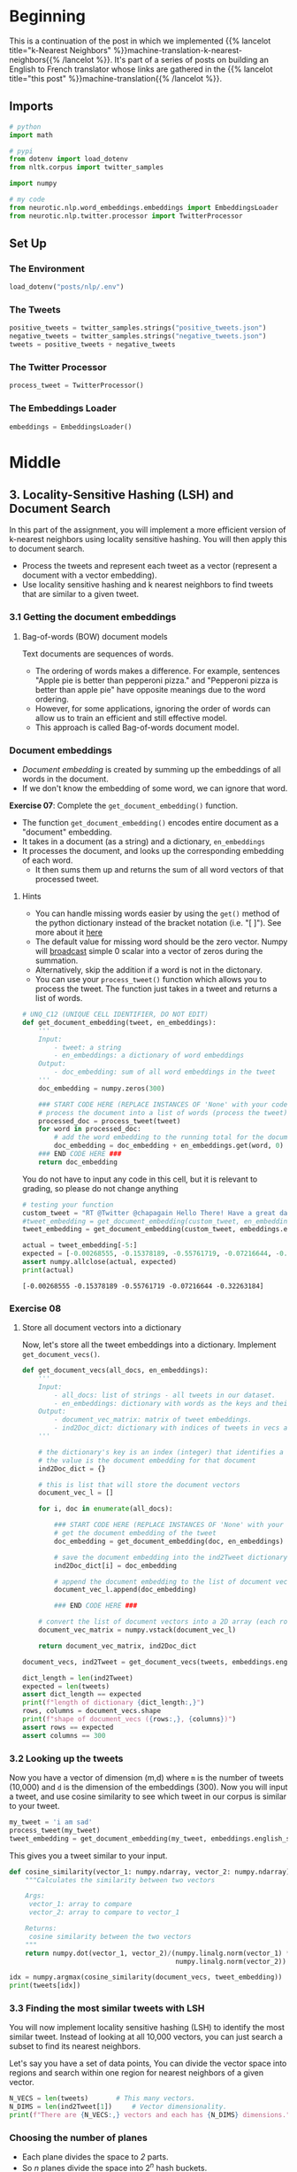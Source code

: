 #+BEGIN_COMMENT
.. title: Locality-Sensitive Hashing (LSH) for Machine Translation
.. slug: machine-translation-with-locality-sensitive-hashing
.. date: 2020-10-22 17:43:58 UTC-07:00
.. tags: nlp,machine translation,assignment
.. category: NLP
.. link: 
.. description: Implementing Locality Sensitive Hashing for the English to French Translation
.. type: text
.. has_math: True
#+END_COMMENT
#+OPTIONS: ^:{}
#+TOC: headlines 2
#+PROPERTY: header-args :session ~/.local/share/jupyter/runtime/kernel-93768719-c25d-4fb2-8f1a-e3a251b64367-ssh.json

#+BEGIN_SRC python :results none :exports none
%load_ext autoreload
%autoreload 2
#+END_SRC
* Beginning
  This is a continuation of the post in which we implemented {{% lancelot title="k-Nearest Neighbors" %}}machine-translation-k-nearest-neighbors{{% /lancelot %}}. It's part of a series of posts on building an English to French translator whose links are gathered in the {{% lancelot title="this post" %}}machine-translation{{% /lancelot %}}.

** Imports
#+begin_src python :results none
# python
import math

# pypi
from dotenv import load_dotenv
from nltk.corpus import twitter_samples

import numpy

# my code
from neurotic.nlp.word_embeddings.embeddings import EmbeddingsLoader
from neurotic.nlp.twitter.processor import TwitterProcessor
#+end_src
** Set Up
*** The Environment
#+begin_src python :results none
load_dotenv("posts/nlp/.env")
#+end_src
*** The Tweets
#+begin_src python :results none
positive_tweets = twitter_samples.strings("positive_tweets.json")
negative_tweets = twitter_samples.strings("negative_tweets.json")
tweets = positive_tweets + negative_tweets
#+end_src
*** The Twitter Processor
#+begin_src python :results none
process_tweet = TwitterProcessor()
#+end_src
*** The Embeddings Loader
#+begin_src python :results none
embeddings = EmbeddingsLoader()
#+end_src
* Middle
** 3. Locality-Sensitive Hashing (LSH) and Document Search

In this part of the assignment, you will implement a more efficient version of k-nearest neighbors using locality sensitive hashing. You will then apply this to document search.
 
 - Process the tweets and represent each tweet as a vector (represent a document with a vector embedding).
 - Use locality sensitive hashing and k nearest neighbors to find tweets that are similar to a given tweet.


*** 3.1 Getting the document embeddings

**** Bag-of-words (BOW) document models
 Text documents are sequences of words.
  - The ordering of words makes a difference. For example, sentences "Apple pie is better than pepperoni pizza." and "Pepperoni pizza is better than apple pie" have opposite meanings due to the word ordering.
  - However, for some applications, ignoring the order of words can allow us to train an efficient and still effective model.
  - This approach is called Bag-of-words document model.

*** Document embeddings
    - /Document embedding/ is created by summing up the embeddings of all words in the document.
    - If we don't know the embedding of some word, we can ignore that word.

 **Exercise 07**:
 Complete the =get_document_embedding()= function.
  - The function =get_document_embedding()= encodes entire document as a "document" embedding.
  - It takes in a document (as a string) and a dictionary, =en_embeddings=
  - It processes the document, and looks up the corresponding embedding of each word.
   - It then sums them up and returns the sum of all word vectors of that processed tweet.

**** Hints
 - You can handle missing words easier by using the =get()= method of the python dictionary instead of the bracket notation (i.e. "[ ]"). See more about it [[https://stackoverflow.com/a/11041421/12816433"][here]]
 - The default value for missing word should be the zero vector. Numpy will [[https://docs.scipy.org/doc/numpy/user/basics.broadcasting.html][broadcast]] simple 0 scalar into a vector of zeros during the summation.
 - Alternatively, skip the addition if a word is not in the dictonary.
 - You can use your =process_tweet()= function which allows you to process the tweet. The function just takes in a tweet and returns a list of words.

#+begin_src python :results none
# UNQ_C12 (UNIQUE CELL IDENTIFIER, DO NOT EDIT)
def get_document_embedding(tweet, en_embeddings): 
    '''
    Input:
        - tweet: a string
        - en_embeddings: a dictionary of word embeddings
    Output:
        - doc_embedding: sum of all word embeddings in the tweet
    '''
    doc_embedding = numpy.zeros(300)

    ### START CODE HERE (REPLACE INSTANCES OF 'None' with your code) ###
    # process the document into a list of words (process the tweet)
    processed_doc = process_tweet(tweet)
    for word in processed_doc:
        # add the word embedding to the running total for the document embedding
        doc_embedding = doc_embedding + en_embeddings.get(word, 0)
    ### END CODE HERE ###
    return doc_embedding
#+end_src

You do not have to input any code in this cell, but it is relevant to grading, so please do not change anything

#+begin_src python :results output :exports both
# testing your function
custom_tweet = "RT @Twitter @chapagain Hello There! Have a great day. :) #good #morning http://chapagain.com.np"
#tweet_embedding = get_document_embedding(custom_tweet, en_embeddings_subset)
tweet_embedding = get_document_embedding(custom_tweet, embeddings.english_subset)

actual = tweet_embedding[-5:]
expected = [-0.00268555, -0.15378189, -0.55761719, -0.07216644, -0.32263184]
assert numpy.allclose(actual, expected)
print(actual)
#+end_src

#+RESULTS:
: [-0.00268555 -0.15378189 -0.55761719 -0.07216644 -0.32263184]

*** Exercise 08

**** Store all document vectors into a dictionary
 Now, let's store all the tweet embeddings into a dictionary. Implement =get_document_vecs()=.


#+begin_src python :results none
def get_document_vecs(all_docs, en_embeddings):
    '''
    Input:
        - all_docs: list of strings - all tweets in our dataset.
        - en_embeddings: dictionary with words as the keys and their embeddings as the values.
    Output:
        - document_vec_matrix: matrix of tweet embeddings.
        - ind2Doc_dict: dictionary with indices of tweets in vecs as keys and their embeddings as the values.
    '''

    # the dictionary's key is an index (integer) that identifies a specific tweet
    # the value is the document embedding for that document
    ind2Doc_dict = {}

    # this is list that will store the document vectors
    document_vec_l = []

    for i, doc in enumerate(all_docs):

        ### START CODE HERE (REPLACE INSTANCES OF 'None' with your code) ###
        # get the document embedding of the tweet
        doc_embedding = get_document_embedding(doc, en_embeddings)

        # save the document embedding into the ind2Tweet dictionary at index i
        ind2Doc_dict[i] = doc_embedding

        # append the document embedding to the list of document vectors
        document_vec_l.append(doc_embedding)

        ### END CODE HERE ###

    # convert the list of document vectors into a 2D array (each row is a document vector)
    document_vec_matrix = numpy.vstack(document_vec_l)

    return document_vec_matrix, ind2Doc_dict
#+end_src

#+begin_src python :results none
document_vecs, ind2Tweet = get_document_vecs(tweets, embeddings.english_subset)
#+end_src

#+begin_src python :results output :exprts both
dict_length = len(ind2Tweet)
expected = len(tweets)
assert dict_length == expected
print(f"length of dictionary {dict_length:,}")
rows, columns = document_vecs.shape
print(f"shape of document_vecs ({rows:,}, {columns})")
assert rows == expected
assert columns == 300
#+end_src

#+RESULTS:
: length of dictionary 10,000
: shape of document_vecs (10,000, 300)

*** 3.2 Looking up the tweets

 Now you have a vector of dimension (m,d) where =m= is the number of tweets (10,000) and =d= is the dimension of the embeddings (300).  Now you will input a tweet, and use cosine similarity to see which tweet in our corpus is similar to your tweet.

#+begin_src python :results none
my_tweet = 'i am sad'
process_tweet(my_tweet)
tweet_embedding = get_document_embedding(my_tweet, embeddings.english_subset)
#+end_src

This gives you a tweet similar to your input.

#+begin_src python :results none
def cosine_similarity(vector_1: numpy.ndarray, vector_2: numpy.ndarray) -> float:
    """Calculates the similarity between two vectors

    Args:
     vector_1: array to compare
     vector_2: array to compare to vector_1

    Returns:
     cosine similarity between the two vectors
    """
    return numpy.dot(vector_1, vector_2)/(numpy.linalg.norm(vector_1) *
                                          numpy.linalg.norm(vector_2))
#+end_src

#+begin_src python :results output :exprts both
idx = numpy.argmax(cosine_similarity(document_vecs, tweet_embedding))
print(tweets[idx])
#+end_src

#+RESULTS:
: @zoeeylim sad sad sad kid :( it's ok I help you watch the match HAHAHAHAHA

*** 3.3 Finding the most similar tweets with LSH

 You will now implement locality sensitive hashing (LSH) to identify the most similar tweet. Instead of looking at all 10,000 vectors, you can just search a subset to find its nearest neighbors.

Let's say you have a set of data points,  You can divide the vector space into regions and search within one region for nearest neighbors of a given vector.

#+begin_src python :results output :exprts both
N_VECS = len(tweets)       # This many vectors.
N_DIMS = len(ind2Tweet[1])     # Vector dimensionality.
print(f"There are {N_VECS:,} vectors and each has {N_DIMS} dimensions.")
#+end_src

#+RESULTS:
: There are 10,000 vectors and each has 300 dimensions.

*** Choosing the number of planes
 
   -  Each plane divides the space to /2/ parts.
   -  So /n/ planes divide the space into \(2^{n}\) hash buckets.
   -  We want to organize 10,000 document vectors into buckets so that every bucket has about /~16/ vectors.
   -  For that we need \(\frac{10000}{16}=625\) buckets.
   -  We're interested in /n/, number of planes, so that \(2^{n}= 625\). Now, we can calculate \(n=\log_{2}625 = 9.29 \approx 10\).

We use \(\log_2(625)\) as the number of planes to have ~16 vectors/bucket.

#+begin_src python :results output :exports both
buckets = 10000/16
print(buckets)
planes = math.ceil(numpy.log2(buckets))
print(planes)
#+end_src

#+RESULTS:
: 625.0
: 10

#+begin_src python :results none
N_PLANES = planes
#+end_src

 Number of times to repeat the hashing to improve the search.

#+begin_src python :results none
N_UNIVERSES = 25
#+end_src
*** 3.4 Getting the hash number for a vector

For each vector, we need to get a unique number associated to that vector in order to assign it to a "hash bucket".

*** Hyperlanes in vector spaces
   - In /3/-dimensional vector space, the hyperplane is a regular plane. In /2/ dimensional vector space, the hyperplane is a line.
   - Generally, the hyperplane is a subspace which has dimension /1/ lower than the original vector space has.
   - A hyperplane is uniquely defined by its normal vector.
   - Normal vector /n/ of the plane \(\pi\) is the vector to which all vectors in the plane \(\pi\) are orthogonal (perpendicular in /3/ dimensional case).

*** Using Hyperplanes to split the vector space
 We can use a hyperplane to split the vector space into /2/ parts.
 - All vectors whose dot product with a plane's normal vector is positive are on one side of the plane.
 - All vectors whose dot product with the plane's normal vector is negative are on the other side of the plane.

*** Encoding hash buckets
   - For a vector, we can take its dot product with all the planes, then encode this information to assign the vector to a single hash bucket.
   - When the vector is pointing to the opposite side of the hyperplane than normal, encode it by 0.
   - Otherwise, if the vector is on the same side as the normal vector, encode it by 1.
   - If you calculate the dot product with each plane in the same order for every vector, you've encoded each vector's unique hash ID as a binary number, like [0, 1, 1, ... 0].

*** Exercise 09: Implementing hash buckets

 We've initialized hash table =hashes= for you. It is list of =N_UNIVERSES= matrices, each describes its own hash table. Each matrix has =N_DIMS= rows and =N_PLANES= columns. Every column of that matrix is a =N_DIMS=-dimensional normal vector for each of =N_PLANES= hyperplanes which are used for creating buckets of the particular hash table.

 *Exercise*: Your task is to complete the function =hash_value_of_vector= which places vector =v= in the correct hash bucket.

 - First multiply your vector /v/, with a corresponding plane. This will give you a vector of dimension \((1,\text{N_planes})\).
 - You will then convert every element in that vector to 0 or 1.
 - You create a hash vector by doing the following: if the element is negative, it becomes a 0, otherwise you change it to a 1.
 - You then compute the unique number for the vector by iterating over =N_PLANES=
 - Then you multiply \(2^i\) times the corresponding bit (0 or 1).
 - You will then store that sum in the variable =hash_value=.

 **Intructions:** Create a hash for the vector in the function below.
 Use this formula:

\[
 hash = \sum_{i=0}^{N-1} \left( 2^{i} \times h_{i} \right)
\]

**** Create the sets of planes
     - Create multiple (25) sets of planes (the planes that divide up the region).
     - You can think of these as 25 separate ways of dividing up the vector space with a different set of planes.
     - Each element of this list contains a matrix with 300 rows (the word vectors have 300 dimensions), and 10 columns (there are 10 planes in each "universe").

#+begin_src python :results none
numpy.random.seed(0)
planes_l = [numpy.random.normal(size=(N_DIMS, N_PLANES))
            for _ in range(N_UNIVERSES)]
#+end_src

***** Hints

      - =numpy.squeeze()= removes unused dimensions from an array; for instance, it converts a (10,1) 2D array into a (10,) 1D array

#+begin_src python :results none
def hash_value_of_vector(v, planes):
    """Create a hash for a vector; hash_id says which random hash to use.

    Input:
        - v:  vector of tweet. It's dimension is (1, N_DIMS)
        - planes: matrix of dimension (N_DIMS, N_PLANES) - the set of planes that divide up the region
    Output:
        - res: a number which is used as a hash for your vector

    """
    ### START CODE HERE (REPLACE INSTANCES OF 'None' with your code) ###
    # for the set of planes,
    # calculate the dot product between the vector and the matrix containing the planes
    # remember that planes has shape (300, 10)
    # The dot product will have the shape (1,10)
    assert planes.shape == (300, 10)
    assert v.shape == (1, 300)
    dot_product = numpy.dot(v, planes)
    assert dot_product.shape == (1, 10), dot_product.shape

    # get the sign of the dot product (1,10) shaped vector
    sign_of_dot_product = numpy.sign(dot_product)

    # set h to be false (equivalent to 0 when used in operations) if the sign is negative,
    # and true (equivalent to 1) if the sign is positive (1,10) shaped vector
    h = sign_of_dot_product >= 0
    assert h.shape == (1, 10)

    # remove extra un-used dimensions (convert this from a 2D to a 1D array)
    h = numpy.squeeze(h)

    # initialize the hash value to 0
    hash_value = 0

    n_planes = planes.shape[1]
    for i in range(n_planes):
        # increment the hash value by 2^i * h_i
        hash_value += 2**i * h[i]
    ### END CODE HERE ###

    # cast hash_value as an integer
    hash_value = int(hash_value)

    return hash_value
#+end_src

#+begin_src python :results output :exprts both
numpy.random.seed(0)
idx = 0
planes = planes_l[idx]  # get one 'universe' of planes to test the function
vec = numpy.random.rand(1, 300)
expected = 768
actual = hash_value_of_vector(vec, planes)
assert expected == actual
print(f" The hash value for this vector,",
      f"and the set of planes at index {idx},",
      f"is {actual}")
#+end_src

#+RESULTS:
:  The hash value for this vector, and the set of planes at index 0, is 768

*** 3.5 Creating a hash table
*** Exercise 10

 Given that you have a unique number for each vector (or tweet), You now want to create a hash table. You need a hash table, so that given a hash_id, you can quickly look up the corresponding vectors. This allows you to reduce your search by a significant amount of time.

 We have given you the =make_hash_table= function, which maps the tweet vectors to a bucket and stores the vector there. It returns the =hash_table= and the =id_table=. The =id_table= tells you which vector in a certain bucket corresponds to what tweet.

**** Hints
     - a dictionary comprehension, similar to a list comprehension, looks like this: `{i:0 for i in range(10)}`, where the key is 'i' and the value is zero for all key-value pairs. 

#+begin_src python :results none
def make_hash_table(vecs, planes):
    """
    Input:
        - vecs: list of vectors to be hashed.
        - planes: the matrix of planes in a single "universe", with shape (embedding dimensions, number of planes).
    Output:
        - hash_table: dictionary - keys are hashes, values are lists of vectors (hash buckets)
        - id_table: dictionary - keys are hashes, values are list of vectors id's
                            (it's used to know which tweet corresponds to the hashed vector)
    """
    ### START CODE HERE (REPLACE INSTANCES OF 'None' with your code) ###

    # number of planes is the number of columns in the planes matrix
    num_of_planes = planes.shape[1]

    # number of buckets is 2^(number of planes)
    num_buckets = 2**num_of_planes

    # create the hash table as a dictionary.
    # Keys are integers (0,1,2.. number of buckets)
    # Values are empty lists
    hash_table = {index: [] for index in range(num_buckets)}

    # create the id table as a dictionary.
    # Keys are integers (0,1,2... number of buckets)
    # Values are empty lists
    id_table = {index: [] for index in range(num_buckets)}

    # for each vector in 'vecs'
    for i, v in enumerate(vecs):
        # calculate the hash value for the vector
        h = hash_value_of_vector(v.reshape(1, 300), planes)

        # store the vector into hash_table at key h,
        # by appending the vector v to the list at key h
        hash_table[h].append(v)

        # store the vector's index 'i' (each document is given a unique integer 0,1,2...)
        # the key is the h, and the 'i' is appended to the list at key h
        id_table[h].append(i)

    ### END CODE HERE ###

    return hash_table, id_table
#+end_src


#+begin_src python :results output :exprts both
numpy.random.seed(0)
planes = planes_l[0]  # get one 'universe' of planes to test the function
vec = numpy.random.rand(1, 300)
tmp_hash_table, tmp_id_table = make_hash_table(document_vecs, planes)
# tmp_hash_table, tmp_id_table = make_hash_table(vec.reshape(1, 300), planes)

index = 2
print(f"The hash table at key {index} has {len(tmp_hash_table[index])} document vectors")
print(f"The id table at key {index} has {len(tmp_id_table[index])}")
print(f"The first 5 document indices stored at key {index} of are {tmp_id_table[index][0:5]}")
#+end_src

#+RESULTS:
: The hash table at key 2 has 21 document vectors
: The id table at key 2 has 21
: The first 5 document indices stored at key 2 of are [356, 529, 976, 1754, 1779]

Expected output

#+RESULTS
 The hash table at key 0 has 3 document vectors
 The id table at key 0 has 3
 The first 5 document indices stored at key 0 of are [3276, 3281, 3282]

I get a hash of 2 for document 3276, not 1...

*** 3.6 Creating all hash tables

You can now hash your vectors and store them in a hash table that would allow you to quickly look up and search for similar vectors. Run the cell below to create the hashes. By doing so, you end up having several tables which have all the vectors. Given a vector, you then identify the buckets in all the tables.  You can then iterate over the buckets and consider much fewer vectors. The more buckets you use, the more accurate your lookup will be, but also the longer it will take.

**** Creating the hashtables
#+begin_src python :results output :exprts both
hash_tables = []
id_tables = []
for universe_id in range(N_UNIVERSES):  # there are 25 hashes
    print('working on hash universe #:', universe_id)
    planes = planes_l[universe_id]
    hash_table, id_table = make_hash_table(document_vecs, planes)
    hash_tables.append(hash_table)
    id_tables.append(id_table)
#+end_src

#+RESULTS:
#+begin_example
working on hash universe #: 0
working on hash universe #: 1
working on hash universe #: 2
working on hash universe #: 3
working on hash universe #: 4
working on hash universe #: 5
working on hash universe #: 6
working on hash universe #: 7
working on hash universe #: 8
working on hash universe #: 9
working on hash universe #: 10
working on hash universe #: 11
working on hash universe #: 12
working on hash universe #: 13
working on hash universe #: 14
working on hash universe #: 15
working on hash universe #: 16
working on hash universe #: 17
working on hash universe #: 18
working on hash universe #: 19
working on hash universe #: 20
working on hash universe #: 21
working on hash universe #: 22
working on hash universe #: 23
working on hash universe #: 24
#+end_example
** Bundling It Up
#+begin_src python :tangle ../../neurotic/nlp/word_embeddings/hashing.py
<<imports>>


<<planes-universe>>

    <<planes-plane-count>>

    <<planes-planes>>


<<documents-embeddings-builder>>

    <<document-embedding>>

    <<documents-embeddings>>

    <<document-index-to-embedding>>


<<hash-table>>

    <<hash-value-of-vector>>

    <<hash-hashes>>

    <<hash-table-table>>

    <<hash-index-table>>



<<hash-tables>>

    <<hash-tables-hash>>

    <<hash-tables-index>>
#+end_src
*** Imports
#+begin_src python :noweb-ref imports
# python
import math

# pypi
import attr
import numpy
#+end_src
*** Planes Universe
#+begin_src python :noweb-ref planes-universe
@attr.s(auto_attribs=True)
class PlanesUniverse:
    """Creates set of planes with a random mormal distribution of points


    Args:
     vector_count: number of vectors that will be hashed
     dimensions: number of columns per vector
     universes: number of universes to create
     vectors_per_bucket: how many vectors we want in each
     random_seed: value to seed the random number generator
    """
    vector_count: int
    dimensions: int
    universes: int
    vectors_per_bucket: int
    random_seed: int=0
    _plane_count: int=None
    _planes: list=None
#+end_src
**** Plane Count
#+begin_src python :noweb-ref planes-plane-count
@property
def plane_count(self) -> int:
    """The number of planes to create

    Uses the number of vectors and desired vectors per bucket
    """
    if self._plane_count is None:
        buckets = self.vector_count/self.vectors_per_bucket
        self._plane_count = math.ceil(numpy.log2(buckets))
    return self._plane_count
#+end_src
**** Planes
     The list of planes.
#+begin_src python :noweb-ref planes-planes
@property
def planes(self) -> list:
    """The list of planes"""
    if self._planes is None:
        numpy.random.seed(self.random_seed)
        self._planes = [numpy.random.normal(size=(self.dimensions,
                                                  self.plane_count))
                        for _ in range(self.universes)]
    return self._planes
#+end_src
*** Documents Embeddings Builder
#+begin_src python :noweb-ref documents-embeddings-builder
@attr.s(auto_attribs=True)
class DocumentsEmbeddings:
    """Builds embeddings for documents from their words

    Args:
     embeddings: word-embeddings for the documents
     process: callable to pre-process documents
     documents: documents (strings) to hash
    """
    embeddings: dict
    process: object
    documents: list
    _documents_embeddings: numpy.ndarray=None
    _document_index_to_embedding: dict=None
#+end_src

**** Getting the Document Embeddings
#+begin_src python :noweb-ref document-embedding
def document_embedding(self, document: str) -> numpy.ndarray: 
    """sums the embeddings for words in the document
    
    Args:
      - document: string to tokenize and build embedding for
    
    Returns:
      - embedding: sum of all word embeddings in the document
    """
    rows = len(next(iter(self.embeddings.values())))
    embedding = numpy.zeros(rows)
    words = self.process(document)
    # adding the zeros means you always return an array, not just the number 0
    # if none of the words in the document are in the embeddings
    return embedding + sum((self.embeddings.get(word, 0) for word in words))
#+end_src
**** Documents Embeddings
#+begin_src python :noweb-ref documents-embeddings
@property
def documents_embeddings(self) -> numpy.ndarray:
    """array of embeddings for each document in documents"""
    if self._documents_embeddings is None:
        self._documents_embeddings = numpy.vstack(
            [self.document_embedding(document) for document in self.documents])
    return self._documents_embeddings
#+end_src
**** Document Index to Embeddings
#+begin_src python :noweb-ref document-index-to-embedding
@property
def document_index_to_embedding(self) -> dict:
    """maps document index (from self.documents) to embedding"""
    if self._document_index_to_embedding is None:
        self._document_index_to_embedding = {
            index: embedding for index, embedding in enumerate(
                self.documents_embeddings)}
    return self._document_index_to_embedding
#+end_src
*** Hash Table Builder
#+begin_src python :noweb-ref hash-table
@attr.s(auto_attribs=True)
class HashTable:
    """Builds the hash-table for embeddings

    Args:
     planes: matrix of planes to divide into hash table
     vectors: vectors to be hashed
    """
    planes: numpy.ndarray
    vectors: numpy.ndarray
    _hashes: list=None
    _hash_table: dict=None
    _index_table: dict=None
#+end_src
**** Vector Hash Value
#+begin_src python :noweb-ref hash-value-of-vector
def hash_value(self, vector: numpy.ndarray) -> int:
    """
    Create a hash for a vector

    Args:
     - vector:  vector of tweet. It's dimension is (1, N_DIMS)

    Returns:
      - res: a number which is used as a hash for your vector
    """
    rows, columns = self.planes.shape
    # assert vector.shape == (1, rows), vector.shape
    dot_product = numpy.dot(vector, self.planes)
    #assert dot_product.shape == (1, columns), dot_product.shape

    sign_of_dot_product = numpy.sign(dot_product)
    hashes = sign_of_dot_product >= 0
    assert hashes.shape == dot_product.shape

    # remove extra un-used dimensions (convert this from a 2D to a 1D array)
    hashes = numpy.squeeze(hashes)
    hash_value = 0

    for column in range(columns):
        hash_value += 2**column * hashes[column]
    return int(hash_value)
#+end_src
**** Hashes
#+begin_src python :noweb-ref hash-hashes
@property
def hashes(self) -> list:
    """Vector hashes"""
    if self._hashes is None:
        self._hashes = [self.hash_value(vector) for vector in self.vectors]
    return self._hashes
#+end_src
**** Hash Table Build
#+begin_src python :noweb-ref hash-table-table
@property
def hash_table(self) -> dict:
    """Hash table of vectors

    Returns:
      hash_table: dictionary - keys are hashes, values are lists of vectors (hash buckets)
    """
    if self._hash_table is None:
        number_of_planes = self.planes.shape[1]
        number_of_buckets = 2**number_of_planes

        self._hash_table = {index: [] for index in range(number_of_buckets)}

        for index, hash_ in enumerate(self.hashes):
            self._hash_table[hash_].append(self.vectors[index])
    return self._hash_table
#+end_src
**** Index Table
#+begin_src python :noweb-ref hash-index-table
@property
def index_table(self) -> dict:
    """Tabel of document hash to index"""
    if self._index_table is None:
        number_of_planes = self.planes.shape[1]
        number_of_buckets = 2**number_of_planes

        self._index_table = {index: [] for index in range(number_of_buckets)}

        for index, hash_ in enumerate(self.hashes):            
            self._index_table[hash_].append(index)
    return self._index_table
#+end_src
**** Build The Tables
     The code that uses the tables doesn't actually pull them at the same time, so I'm going to keep them separate.
#+begin_src python :noweb-ref hash-build-tables
def build_tables(self) -> None:
    """Builds the hash and index table properties"""
    number_of_planes = self.planes.shape[1]
    number_of_buckets = 2**number_of_planes

    self._hash_table = {index: [] for index in range(number_of_buckets)}
    self._index_table = {index: [] for index in range(number_of_buckets)}

    for index, hash_ in enumerate(self.hashes):
        self._hash_table[hash_].append(self.vectors[index])
        self._index_table[hash_].append(index)
    return
#+end_src
*** Hash Tables
#+begin_src python :noweb-ref hash-tables
@attr.s(auto_attribs=True)
class HashTables:
    """Builds the universes of hash tables

    Args:
     universes: how many universes
     planes: planes to hash vectors into
     vectors: vectors to hash
    """
    universes: int
    planes: list
    vectors: numpy.ndarray
    _hash_tables: list=None
    _id_tables: list=None
#+end_src
*** Hash Tables
#+begin_src python :noweb-ref hash-tables-hash
@property
def hash_tables(self) -> list:
    """Builds the list of hash tables"""
    if self._hash_tables is None: 
        self._hash_tables = [
            HashTable(vectors=self.vectors,
                      planes=self.planes[universe]).hash_table
            for universe in range(self.universes)
        ]
    return self._hash_tables
#+end_src
*** ID Tables
#+begin_src python :noweb-ref hash-tables-index
@property
def id_tables(self) -> list:
    """Builds the list of id tables"""
    if self._id_tables is None: 
        self._id_tables = [
            HashTable(vectors=self.vectors,
                      planes=self.planes[universe]).index_table
            for universe in range(self.universes)
        ]
    return self._id_tables
#+end_src
** Testing the Classes
*** PlanesUniverse
#+begin_src python :results none
from neurotic.nlp.word_embeddings.hashing import PlanesUniverse
universes = PlanesUniverse(vector_count=len(tweets),
                        dimensions=N_DIMS,
                        universes=N_UNIVERSES,
                        vectors_per_bucket=16)

assert universes.plane_count==10
#+end_src

*** Documents Embeddings Builder
#+begin_src python :results output :exports both
from neurotic.nlp.word_embeddings.hashing import DocumentsEmbeddings

table = DocumentsEmbeddings(embeddings=embeddings.english_subset,
                            process=process_tweet, documents=tweets)

custom_tweet = "RT @Twitter @chapagain Hello There! Have a great day. :) #good #morning http://chapagain.com.np"

tweet_embedding = table.document_embedding(custom_tweet)

actual = tweet_embedding[-5:]
expected = [-0.00268555, -0.15378189, -0.55761719, -0.07216644, -0.32263184]
assert numpy.allclose(actual, expected)
print(actual)

dict_length = len(table.document_index_to_embedding)
expected = len(tweets)
assert dict_length == expected
print(f"length of dictionary {dict_length:,}")
rows, columns = table.documents_embeddings.shape
print(f"shape of document_vecs ({rows:,}, {columns})")
assert rows == expected
assert columns == 300

my_tweet = 'i am sad'
tweet_embedding = table.document_embedding(my_tweet)

idx = numpy.argmax(cosine_similarity(table.documents_embeddings, tweet_embedding))
print(tweets[idx])
#+end_src

#+RESULTS:
: [-0.00268555 -0.15378189 -0.55761719 -0.07216644 -0.32263184]
: length of dictionary 10,000
: shape of document_vecs (10,000, 300)
: @zoeeylim sad sad sad kid :( it's ok I help you watch the match HAHAHAHAHA
*** Hash Table Builder
#+begin_src python :results output :exports both
from neurotic.nlp.word_embeddings.hashing import HashTable


numpy.random.seed(0)
idx = 0
planes = universes.planes[idx]  # get one 'universe' of planes to test the function
vec = numpy.random.rand(1, 300)
expected = 768

hasher = HashTable(planes=planes, vectors=None)
actual = hasher.hash_value(vec)

assert expected == actual, actual
print(f" The hash value for this vector,",
      f"and the set of planes at index {idx},",
      f"is {actual}")
#+end_src

#+RESULTS:
:  The hash value for this vector, and the set of planes at index 0, is 768

#+begin_src python :results output :exports both
numpy.random.seed(0)
planes = universes.planes[0]  # get one 'universe' of planes to test the function
vec = numpy.random.rand(1, 300)

hasher = HashTable(planes=planes, vectors=document_vecs)

tmp_hash_table = hasher.hash_table
tmp_id_table = hasher.index_table

index = 2
print(f"The hash table at key {index} has {len(tmp_hash_table[index])} document vectors")
print(f"The id table at key {index} has {len(tmp_id_table[index])}")
print(f"The first 5 document indices stored at key {index} of are {tmp_id_table[index][0:5]}")
#+end_src

#+RESULTS:
: The hash table at key 2 has 21 document vectors
: The id table at key 2 has 21
: The first 5 document indices stored at key 2 of are [356, 529, 976, 1754, 1779]
*** Hash Tables

* End
  The next step is to use this to implement {{% lancelot title="approximate k-Nearest Neighbors" %}}machine-translation-with-approximate-knn{{% /lancelot %}} to compelete our application.
